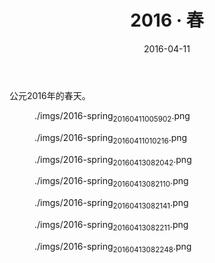 #+TITLE: 2016 ‧ 春
#+DATE: 2016-04-11

公元2016年的春天。

#+CAPTION: ./imgs/2016-spring_20160411005902.png
[[./imgs/2016-spring_20160411005902.png]]

#+CAPTION: ./imgs/2016-spring_20160411010216.png
[[./imgs/2016-spring_20160411010216.png]]

#+CAPTION: ./imgs/2016-spring_20160413082042.png
[[./imgs/2016-spring_20160413082042.png]]

#+CAPTION: ./imgs/2016-spring_20160413082110.png
[[./imgs/2016-spring_20160413082110.png]]

#+CAPTION: ./imgs/2016-spring_20160413082141.png
[[./imgs/2016-spring_20160413082141.png]]

#+CAPTION: ./imgs/2016-spring_20160413082211.png
[[./imgs/2016-spring_20160413082211.png]]

#+CAPTION: ./imgs/2016-spring_20160413082248.png
[[./imgs/2016-spring_20160413082248.png]]

